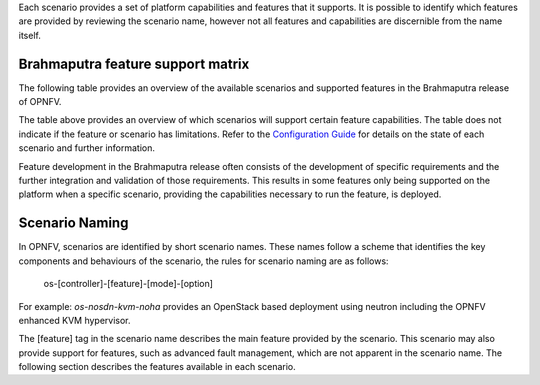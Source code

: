 Each scenario provides a set of platform capabilities and features that it supports.  It is
possible to identify which features are provided by reviewing the scenario name, however
not all features and capabilities are discernible from the name itself.

Brahmaputra feature support matrix
^^^^^^^^^^^^^^^^^^^^^^^^^^^^^^^^^^

The following table provides an overview of the available scenarios and supported features
in the Brahmaputra release of OPNFV.

.. image:: ../images/brahmaputrafeaturematrix.jpg
   :alt: OPNFV Brahmaputra Feature Matrix

The table above provides an overview of which scenarios will support certain feature capabilities.
The table does not indicate if the feature or scenario has limitations. Refer to the
`Configuration Guide <http://artifacts.opnfv.org/opnfvdocs/brahmaputra/docs/configguide/configoptions.html#opnfv-scenarios>`_
for details on the state of each scenario and further information.

Feature development in the Brahmaputra release often consists of the development of specific
requirements and the further integration and validation of those requirements.  This results in some
features only being supported on the platform when a specific scenario, providing the
capabilities necessary to run the feature, is deployed.

Scenario Naming
^^^^^^^^^^^^^^^

In OPNFV, scenarios are identified by short scenario names.  These names follow a scheme that
identifies the key components and behaviours of the scenario, the rules for scenario naming are as follows:

  os-[controller]-[feature]-[mode]-[option]

For example: *os-nosdn-kvm-noha* provides an OpenStack based deployment using neutron including
the OPNFV enhanced KVM hypervisor.

The [feature] tag in the scenario name describes the main feature provided by the scenario.
This scenario may also provide support for features, such as advanced fault management, which are
not apparent in the scenario name.
The following section describes the features available in each scenario.

